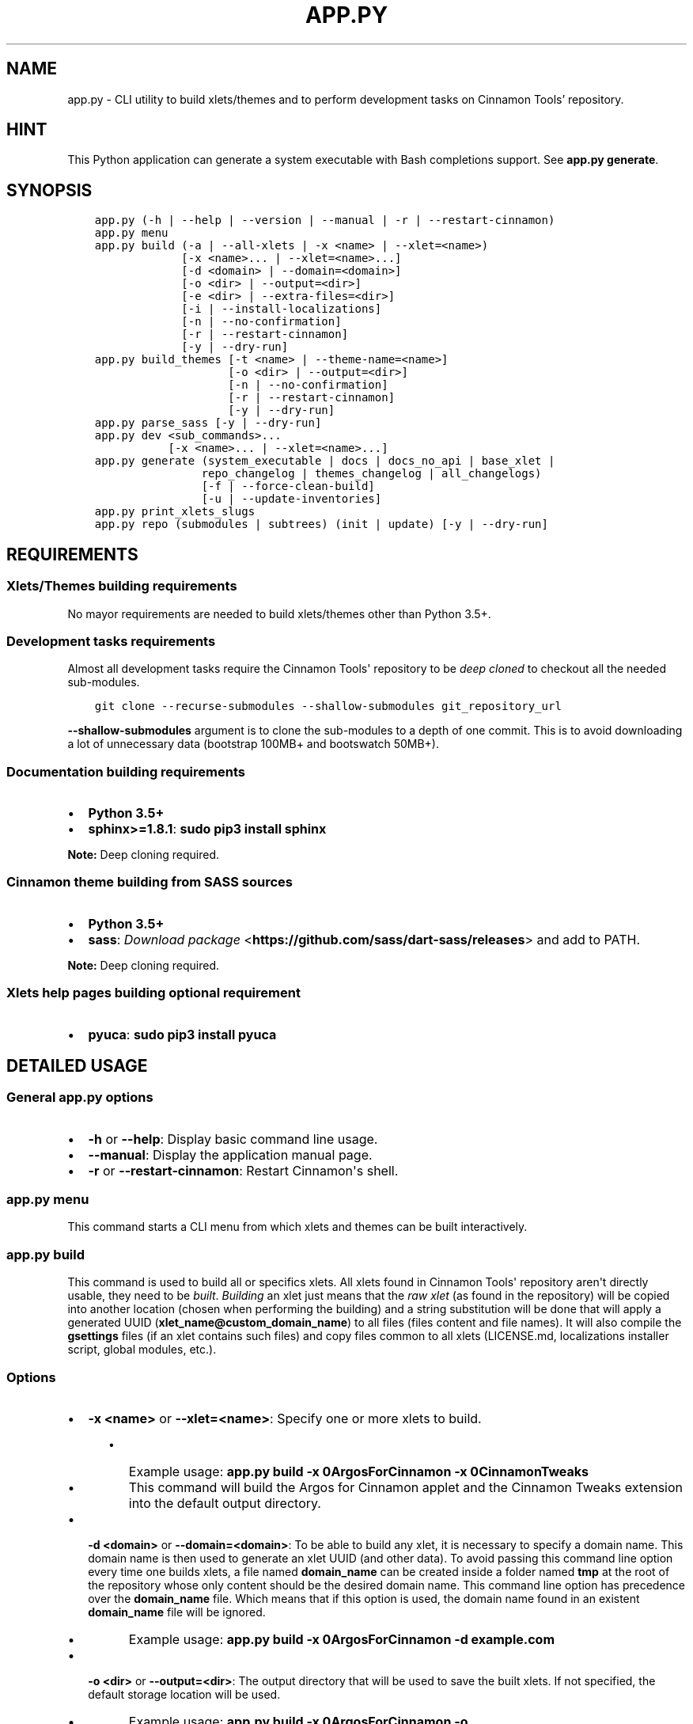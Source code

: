 .\" Man page generated from reStructuredText.
.
.TH "APP.PY" "1" "Feb 19, 2020" "" "Cinnamon Tools"
.SH NAME
app.py \- CLI utility to build xlets/themes and to perform development tasks on Cinnamon Tools' repository.
.
.nr rst2man-indent-level 0
.
.de1 rstReportMargin
\\$1 \\n[an-margin]
level \\n[rst2man-indent-level]
level margin: \\n[rst2man-indent\\n[rst2man-indent-level]]
-
\\n[rst2man-indent0]
\\n[rst2man-indent1]
\\n[rst2man-indent2]
..
.de1 INDENT
.\" .rstReportMargin pre:
. RS \\$1
. nr rst2man-indent\\n[rst2man-indent-level] \\n[an-margin]
. nr rst2man-indent-level +1
.\" .rstReportMargin post:
..
.de UNINDENT
. RE
.\" indent \\n[an-margin]
.\" old: \\n[rst2man-indent\\n[rst2man-indent-level]]
.nr rst2man-indent-level -1
.\" new: \\n[rst2man-indent\\n[rst2man-indent-level]]
.in \\n[rst2man-indent\\n[rst2man-indent-level]]u
..
.SH HINT
.sp
This Python application can generate a system executable with Bash completions support. See \fBapp.py generate\fP\&.
.SH SYNOPSIS
.INDENT 0.0
.INDENT 3.5
.sp
.nf
.ft C

app.py (\-h | \-\-help | \-\-version | \-\-manual | \-r | \-\-restart\-cinnamon)
app.py menu
app.py build (\-a | \-\-all\-xlets | \-x <name> | \-\-xlet=<name>)
             [\-x <name>... | \-\-xlet=<name>...]
             [\-d <domain> | \-\-domain=<domain>]
             [\-o <dir> | \-\-output=<dir>]
             [\-e <dir> | \-\-extra\-files=<dir>]
             [\-i | \-\-install\-localizations]
             [\-n | \-\-no\-confirmation]
             [\-r | \-\-restart\-cinnamon]
             [\-y | \-\-dry\-run]
app.py build_themes [\-t <name> | \-\-theme\-name=<name>]
                    [\-o <dir> | \-\-output=<dir>]
                    [\-n | \-\-no\-confirmation]
                    [\-r | \-\-restart\-cinnamon]
                    [\-y | \-\-dry\-run]
app.py parse_sass [\-y | \-\-dry\-run]
app.py dev <sub_commands>...
           [\-x <name>... | \-\-xlet=<name>...]
app.py generate (system_executable | docs | docs_no_api | base_xlet |
                repo_changelog | themes_changelog | all_changelogs)
                [\-f | \-\-force\-clean\-build]
                [\-u | \-\-update\-inventories]
app.py print_xlets_slugs
app.py repo (submodules | subtrees) (init | update) [\-y | \-\-dry\-run]

.ft P
.fi
.UNINDENT
.UNINDENT
.SH REQUIREMENTS
.SS Xlets/Themes building requirements
.sp
No mayor requirements are needed to build xlets/themes other than Python 3.5+.
.SS Development tasks requirements
.sp
Almost all development tasks require the Cinnamon Tools\(aq repository to be \fIdeep cloned\fP to checkout all the needed sub\-modules.
.INDENT 0.0
.INDENT 3.5
.sp
.nf
.ft C
git clone \-\-recurse\-submodules \-\-shallow\-submodules git_repository_url
.ft P
.fi
.UNINDENT
.UNINDENT
.sp
\fB\-\-shallow\-submodules\fP argument is to clone the sub\-modules to a depth of one commit. This is to avoid downloading a lot of unnecessary data (bootstrap 100MB+ and bootswatch 50MB+).
.SS Documentation building requirements
.INDENT 0.0
.IP \(bu 2
\fBPython 3.5+\fP
.IP \(bu 2
\fBsphinx>=1.8.1\fP: \fBsudo pip3 install sphinx\fP
.UNINDENT
.sp
\fBNote:\fP Deep cloning required.
.SS Cinnamon theme building from SASS sources
.INDENT 0.0
.IP \(bu 2
\fBPython 3.5+\fP
.IP \(bu 2
\fBsass\fP: \fI\%Download package\fP <\fBhttps://github.com/sass/dart-sass/releases\fP> and add to PATH.
.UNINDENT
.sp
\fBNote:\fP Deep cloning required.
.SS Xlets help pages building optional requirement
.INDENT 0.0
.IP \(bu 2
\fBpyuca\fP: \fBsudo pip3 install pyuca\fP
.UNINDENT
.SH DETAILED USAGE
.SS General app.py options
.INDENT 0.0
.IP \(bu 2
\fB\-h\fP or \fB\-\-help\fP: Display basic command line usage.
.IP \(bu 2
\fB\-\-manual\fP: Display the application manual page.
.IP \(bu 2
\fB\-r\fP or \fB\-\-restart\-cinnamon\fP: Restart Cinnamon\(aqs shell.
.UNINDENT
.SS app.py menu
.sp
This command starts a CLI menu from which xlets and themes can be built interactively.
.SS app.py build
.sp
This command is used to build all or specifics xlets. All xlets found in Cinnamon Tools\(aq repository aren\(aqt directly usable, they need to be \fIbuilt\fP\&. \fIBuilding\fP an xlet just means that the \fIraw xlet\fP (as found in the repository) will be copied into another location (chosen when performing the building) and a string substitution will be done that will apply a generated UUID (\fBxlet_name@custom_domain_name\fP) to all files (files content and file names). It will also compile the \fBgsettings\fP files (if an xlet contains such files) and copy files common to all xlets (LICENSE.md, localizations installer script, global modules, etc.).
.SS Options
.INDENT 0.0
.IP \(bu 2
\fB\-x <name>\fP or \fB\-\-xlet=<name>\fP: Specify one or more xlets to build.
.INDENT 2.0
.INDENT 3.5
.INDENT 0.0
.IP \(bu 2
Example usage: \fBapp.py build \-x 0ArgosForCinnamon \-x 0CinnamonTweaks\fP
.IP \(bu 2
This command will build the Argos for Cinnamon applet and the Cinnamon Tweaks extension into the default output directory.
.UNINDENT
.UNINDENT
.UNINDENT
.UNINDENT
.INDENT 0.0
.IP \(bu 2
\fB\-d <domain>\fP or \fB\-\-domain=<domain>\fP: To be able to build any xlet, it is necessary to specify a domain name. This domain name is then used to generate an xlet UUID (and other data). To avoid passing this command line option every time one builds xlets, a file named \fBdomain_name\fP can be created inside a folder named \fBtmp\fP at the root of the repository whose only content should be the desired domain name. This command line option has precedence over the \fBdomain_name\fP file. Which means that if this option is used, the domain name found in an existent \fBdomain_name\fP file will be ignored.
.INDENT 2.0
.INDENT 3.5
.INDENT 0.0
.IP \(bu 2
Example usage: \fBapp.py build \-x 0ArgosForCinnamon \-d example.com\fP
.UNINDENT
.UNINDENT
.UNINDENT
.UNINDENT
.INDENT 0.0
.IP \(bu 2
\fB\-o <dir>\fP or \fB\-\-output=<dir>\fP: The output directory that will be used to save the built xlets. If not specified, the default storage location will be used.
.INDENT 2.0
.INDENT 3.5
.INDENT 0.0
.IP \(bu 2
Example usage: \fBapp.py build \-x 0ArgosForCinnamon \-o /home/user_name/.local/share/cinnamon\fP
.IP \(bu 2
This command will build the Argos for Cinnamon applet directly into the Cinnamon\(aqs install location for xlets.
.UNINDENT
.UNINDENT
.UNINDENT
.IP \(bu 2
\fB\-e <dir>\fP or \fB\-\-extra\-files=<dir>\fP: Path to a folder containing files that will be copied into an xlet folder at build time.
.INDENT 2.0
.INDENT 3.5
.INDENT 0.0
.IP \(bu 2
Example usage: \fBapp.py build \-x 0ArgosForCinnamon \-\-extra\-files=~/MyCinnamonToolsExtraFiles\fP
.IP \(bu 2
The folder passed to this option should have the same folder structure as the Cinnamon Tools repository.
.IP \(bu 2
Only two folders should exist inside this folder; one called \fBapplets\fP and/or another called \fBextensions\fP\&. Any other content will be ignored.
.IP \(bu 2
Using the example at the beginning of this list, to add extra files to the built \fB0ArgosForCinnamon\fP xlet, those extra files should reside at \fB~/MyCinnamonToolsExtraFiles/applets/0ArgosForCinnamon\fP\&.
.IP \(bu 2
Copied files that exist at the destination will be overwritten without confirmation.
.IP \(bu 2
Core xlet files cannot be copied/overwritten. More precisely, files ending with the following file extensions will be ignored: \fB\&.js\fP, \fB\&.py\fP, \fB\&.xml\fP, \fB\&.pot\fP, and \fB\&.json\fP\&.
.UNINDENT
.UNINDENT
.UNINDENT
.IP \(bu 2
\fB\-i\fP or \fB\-\-install\-localizations\fP: Install xlets localizations after building xlets.
.INDENT 2.0
.INDENT 3.5
.UNINDENT
.UNINDENT
.IP \(bu 2
\fB\-n\fP or \fB\-\-no\-confirmation\fP: Do not confirm the deletion of an already built xlet when the \fB\-\-output\fP option is used.
.IP \(bu 2
\fB\-r\fP or \fB\-\-restart\-cinnamon\fP: Restart Cinnamon\(aqs shell after finishing the xlets building process.
.UNINDENT
.INDENT 0.0
.IP \(bu 2
\fB\-y\fP or \fB\-\-dry\-run\fP: Do not perform file system changes. Only display messages informing of the actions that will be performed or commands that will be executed.
.INDENT 2.0
.INDENT 3.5
.UNINDENT
.UNINDENT
.UNINDENT
.SS app.py build_themes
.sp
This command is used to build all the themes. Just like xlets, the themes found in Cinnamon Tools\(aq repository aren\(aqt directly usable, they need to be \fIbuilt\fP\&. The themes building process is interactive. The build process will ask for Cinnamon version, Cinnamon\(aqs theme default font size/family, GTK+ 3 version, shadows of windows with CSD , etc.
.sp
There is actually one theme in this repository, but infinite variants (color accents) can be created. The existent variant is called \fBGreybirdBlue\fP because it\(aqs the same blue used by the \fI\%Greybird\fP <\fBhttps://github.com/shimmerproject/Greybird\fP> theme.
.SS Options
.INDENT 0.0
.IP \(bu 2
\fB\-t <name>\fP or \fB\-\-theme\-name=<name>\fP: To be able to build the themes, it is necessary to specify a theme name. This theme name is then used to generate the full theme name (theme_name\-theme_variant). To avoid passing this command line option every time one builds themes, a file named \fBtheme_name\fP can be created at the root of the repository whose only content should be the desired theme name. This command line option has precedence over the \fBtheme_name\fP file. Which means that if this option is used, the theme name found in an existent \fBtheme_name\fP file will be ignored.
.IP \(bu 2
\fB\-o <dir>\fP or \fB\-\-output=<dir>\fP: The output directory that will be used to save the built themes. If not specified, the default storage location will be used. See \fI\%build command \-\-output\fP option notes for more details.
.IP \(bu 2
\fB\-n\fP or \fB\-\-no\-confirmation\fP: Do not confirm the deletion of an already built theme when the \fB\-\-output\fP option is used. See \fI\%build command \-\-output\fP option notes for more details.
.IP \(bu 2
\fB\-r\fP or \fB\-\-restart\-cinnamon\fP: Restart Cinnamon\(aqs shell after finishing the themes building process.
.IP \(bu 2
\fB\-y\fP or \fB\-\-dry\-run\fP: See \fI\%build command \-\-dry\-run\fP\&.
.UNINDENT
.SS app.py parse_sass
.sp
This command parses the SASS files needed to create the themes found in this repository. It\(aqs only usefull for people that wants to create their own themes variants. See requirements\&.
.SS Options
.INDENT 0.0
.IP \(bu 2
\fB\-y\fP or \fB\-\-dry\-run\fP: See \fI\%build command \-\-dry\-run\fP\&.
.UNINDENT
.SS app.py dev
.sp
This command is used to perform development tasks.
.SS Options
.INDENT 0.0
.IP \(bu 2
\fB\-x <name>\fP or \fB\-\-xlet=<name>\fP: Specify one or more xlets to perform development tasks on. Without specifying any xlet, all xlets will be handled.
.UNINDENT
.SS Sub\-commands
.INDENT 0.0
.IP \(bu 2
\fBgenerate_meta_file\fP: Generates a unified metadata file with the content of the metadata.json file from all xlets. It also contains extra data for all xlets to facilitate their development.
.IP \(bu 2
\fBcreate_localized_help\fP: Generates the localized \fBHELP.html\fP file for all xlets. This file is a standalone HTML file that contains detailed a description and usage instructions for each xlet. It also contains their change logs and list of contributors/mentions.
.IP \(bu 2
\fBgenerate_trans_stats\fP: Generates a simple table with information about missing translated strings inside the PO files.
.IP \(bu 2
\fBupdate_pot_files\fP: It re\-generates all xlets POT files to reflect the changes made to the translatable strings on them.
.IP \(bu 2
\fBupdate_spanish_localizations\fP: It updates the \fBes.po\fP files from all xlets from their respective POT files.
.IP \(bu 2
\fBcreate_changelogs\fP: Generates \fIhuman readable\fP change logs from the Git history of changes for each xlet.
.UNINDENT
.SS app.py generate
.SS Sub\-commands
.INDENT 0.0
.IP \(bu 2
\fBsystem_executable\fP: Create an executable for the \fBapp.py\fP application on the system PATH to be able to run it from anywhere.
.INDENT 2.0
.INDENT 3.5
.INDENT 0.0
.IP \(bu 2
The system executable creation process will ask for an executable name (the default is \fBcinnamon\-tools\-cli\fP) and the absolute path to store the executable file (the default is \fB$HOME/.local/bin\fP).
.IP \(bu 2
It will also ask for bash completions creation.
.UNINDENT
.UNINDENT
.UNINDENT
.IP \(bu 2
\fBdocs\fP: Generate this documentation page.
.IP \(bu 2
\fBdocs_no_api\fP: Generate this documentation page without extracting Python modules docstrings.
.IP \(bu 2
\fBbase_xlet\fP: Interactively generate a \fIskeleton\fP xlet.
.UNINDENT
.SS Options for \fBdocs\fP and \fBdocs_no_api\fP sub\-commands
.INDENT 0.0
.IP \(bu 2
\fB\-f\fP or \fB\-\-force\-clean\-build\fP: Clear doctree cache and destination folder when building the documentation.
.IP \(bu 2
\fB\-u\fP or \fB\-\-update\-inventories\fP: Update inventory files from their on\-line resources when building the documentation. Inventory files will be updated automatically if they don\(aqt already exist.
.UNINDENT
.SS app.py repo
.sp
Command to perform tasks in the Cinnamon Tool\(aqs Git repository. These tasks where directly integrated into this application to avoid fatal errors (a simple error could mangle the local Git repository).
.SS Sub\-commands
.INDENT 0.0
.IP \(bu 2
\fBsubmodules\fP: Manage sub\-modules.
.INDENT 2.0
.INDENT 3.5
.INDENT 0.0
.IP \(bu 2
\fBinit\fP: Initialize sub\-modules. Only needed if the Cinnamon Tools\(aq repository wasn\(aqt \fIdeep cloned\fP\&.
.IP \(bu 2
\fBupdate\fP: This is needed only to merge the changes done on the upstream sub\-modules.
.UNINDENT
.UNINDENT
.UNINDENT
.IP \(bu 2
\fBsubtrees\fP: Manage repositories handled by the subtree merge strategy.
.INDENT 2.0
.INDENT 3.5
.INDENT 0.0
.IP \(bu 2
\fBinit\fP: Setup sub\-trees added to the Cinnamon Tools\(aq repository.
.IP \(bu 2
\fBupdate\fP: This is needed only to merge the changes done on the upstream repositories added as a sub\-trees.
.UNINDENT
.UNINDENT
.UNINDENT
.UNINDENT
.SH AUTHOR
Odyseus
.SH COPYRIGHT
2016-2020, Odyseus.
.\" Generated by docutils manpage writer.
.

